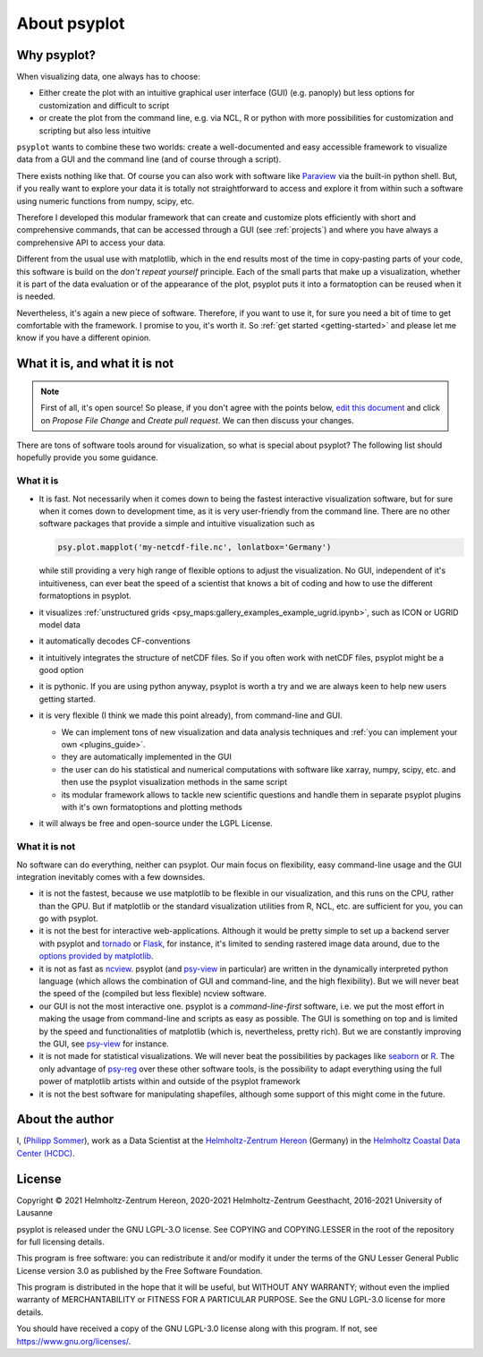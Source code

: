 .. _about:

About psyplot
=============

Why psyplot?
------------
When visualizing data, one always has to choose:

- Either create the plot with an intuitive graphical user interface (GUI)
  (e.g. panoply) but less options for customization and difficult to script
- or create the plot from the command line, e.g. via NCL, R or python with more
  possibilities for customization and scripting but also less intuitive

``psyplot`` wants to combine these two worlds: create a well-documented and
easy accessible framework to visualize data from a GUI and the command line
(and of course through a script).

There exists nothing like that. Of course you can also work with software like
Paraview_ via the built-in python shell. But, if you really want to explore your
data it is totally not straightforward to access and explore it from within
such a software using numeric functions from numpy, scipy, etc.

Therefore I developed this modular framework that can create and customize plots
efficiently with short and comprehensive commands, that can be accessed
through a GUI (see :ref:`projects`) and where you have always a comprehensive
API to access your data.

Different from the usual use with matplotlib, which in the end results most of
the time in copy-pasting parts of your code, this software is build on the
*don't repeat yourself* principle. Each of the small parts that make up a
visualization, whether it is part of the data evaluation or of the appearance
of the plot, psyplot puts it into a formatoption can be reused when it is
needed.

Nevertheless, it's again a new piece of software. Therefore, if you want to use
it, for sure you need a bit of time to get comfortable with the framework. I
promise to you, it's worth it. So :ref:`get started <getting-started>` and
please let me know if you have a different opinion.

.. _matplotlib: http://matplotlib.org


.. _what-it-is-and-what-it-is-not:

What it is, and what it is not
------------------------------
.. note::

    First of all, it's open source! So please, if you don't agree with the
    points below, `edit this document`_ and click on *Propose File Change* and
    *Create pull request*. We can then discuss your changes.

.. _edit this document: https://github.com/psyplot/psyplot/edit/master/docs/about.rst

There are tons of software tools around for visualization, so what is special
about psyplot? The following list should hopefully provide you some guidance.

What it is
**********
- It is fast. Not necessarily when it comes down to being the fastest
  interactive visualization software, but for sure when it comes down to
  development time, as it is very user-friendly from the command line. There are
  no other software packages that provide a simple and intuitive visualization
  such as

  .. code-block:: python

      psy.plot.mapplot('my-netcdf-file.nc', lonlatbox='Germany')

  while still providing a very high range of flexible options to adjust the
  visualization. No GUI, independent of it's intuitiveness, can ever beat the
  speed of a scientist that knows a bit of coding and how to use the different
  formatoptions in psyplot.
- it visualizes :ref:`unstructured grids <psy_maps:gallery_examples_example_ugrid.ipynb>`,
  such as ICON or UGRID model data
- it automatically decodes CF-conventions
- it intuitively integrates the structure of netCDF files. So if you often
  work with netCDF files, psyplot might be a good option
- it is pythonic. If you are using python anyway, psyplot is worth a try and we
  are always keen to help new users getting started.
- it is very flexible (I think we made this point already), from command-line
  and GUI.

  * We can implement tons of new visualization and data analysis techniques and
    :ref:`you can implement your own <plugins_guide>`.
  * they are automatically implemented in the GUI
  * the user can do his statistical and numerical computations with software
    like xarray, numpy, scipy, etc. and then use the psyplot visualization
    methods in the same script
  * its modular framework allows to tackle new scientific questions and handle
    them in separate psyplot plugins with it's own formatoptions and
    plotting methods
- it will always be free and open-source under the LGPL License.

What it is not
**************
No software can do everything, neither can psyplot. Our main focus on
flexibility, easy command-line usage and the GUI integration inevitably comes
with a few downsides.

- it is not the fastest, because we use matplotlib to be flexible in our
  visualization, and this runs on the CPU, rather than the GPU. But if
  matplotlib or the standard visualization utilities from R, NCL, etc. are
  sufficient for you, you can go with psyplot.
- it is not the best for interactive web-applications. Although it would be
  pretty simple to set up a backend server with psyplot and tornado_ or Flask_,
  for instance, it's limited to sending rastered image data around, due to the
  `options provided by matplotlib`_.
- it is not as fast as ncview_. psyplot (and psy-view_ in particular) are
  written in the dynamically interpreted python language (which allows the
  combination of GUI and command-line, and the high flexibility). But we will
  never beat the speed of the (compiled but less flexible) ncview software.
- our GUI is not the most interactive one. psyplot is a `command-line-first`
  software, i.e. we put the most effort in making the usage from command-line
  and scripts as easy as possible. The GUI is something on top and is limited by
  the speed and functionalities of matplotlib (which is, nevertheless, pretty
  rich). But we are constantly improving the GUI, see psy-view_ for instance.
- it is not made for statistical visualizations. We will never beat the
  possibilities by packages like seaborn_ or R_. The only advantage of psy-reg_
  over these other software tools, is the possibility to adapt everything using
  the full power of matplotlib artists within and outside of the psyplot
  framework
- it is not the best software for manipulating shapefiles, although some support
  of this might come in the future.

.. _Paraview: https://www.paraview.org
.. _tornado: https://www.tornadoweb.org
.. _flask: https://flask.palletsprojects.com
.. _options provided by matplotlib: https://matplotlib.org/3.1.1/faq/howto_faq.html#how-to-use-matplotlib-in-a-web-application-server
.. _other visualization backends: https://github.com/psyplot/psy-vtk
.. _psy-view: https://github.com/psyplot/psy-view
.. _ncview: http://meteora.ucsd.edu/~pierce/ncview_home_page.html
.. _psy-reg: https://psyplot.github.io/psy-reg
.. _seaborn: https://seaborn.pydata.org
.. _R: https://www.r-project.org/


About the author
----------------
I, (`Philipp Sommer`_), work as a Data Scientist at the
`Helmholtz-Zentrum Hereon`_ (Germany) in the
`Helmholtz Coastal Data Center (HCDC)`_.

.. _Helmholtz Coastal Data Center (HCDC): https://hcdc.hereon.de
.. _Helmholtz-Zentrum Hereon: https://www.hereon.de
.. _Philipp Sommer: https://www.philipp-s-sommer.de


License
-------
Copyright © 2021 Helmholtz-Zentrum Hereon, 2020-2021 Helmholtz-Zentrum
Geesthacht, 2016-2021 University of Lausanne

psyplot is released under the GNU LGPL-3.O license.
See COPYING and COPYING.LESSER in the root of the repository for full
licensing details.

This program is free software: you can redistribute it and/or modify
it under the terms of the GNU Lesser General Public License version 3.0 as
published by the Free Software Foundation.

This program is distributed in the hope that it will be useful,
but WITHOUT ANY WARRANTY; without even the implied warranty of
MERCHANTABILITY or FITNESS FOR A PARTICULAR PURPOSE.  See the
GNU LGPL-3.0 license for more details.

You should have received a copy of the GNU LGPL-3.0 license
along with this program.  If not, see https://www.gnu.org/licenses/.
